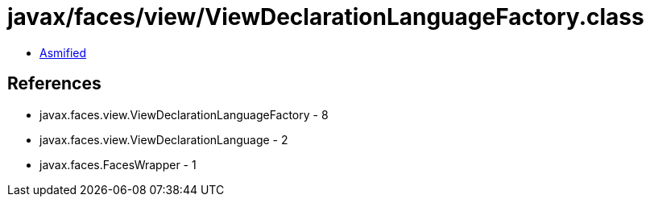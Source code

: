 = javax/faces/view/ViewDeclarationLanguageFactory.class

 - link:ViewDeclarationLanguageFactory-asmified.java[Asmified]

== References

 - javax.faces.view.ViewDeclarationLanguageFactory - 8
 - javax.faces.view.ViewDeclarationLanguage - 2
 - javax.faces.FacesWrapper - 1
